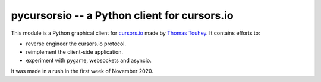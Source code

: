 pycursorsio -- a Python client for cursors.io
=============================================

This module is a Python graphical client for `cursors.io`_ made by
`Thomas Touhey`_. It contains efforts to:

- reverse engineer the cursors.io protocol.
- reimplement the client-side application.
- experiment with pygame, websockets and asyncio.

It was made in a rush in the first week of November 2020.

.. _cursors.io: http://cursors.io/
.. _Thomas Touhey: https://thomas.touhey.fr/
